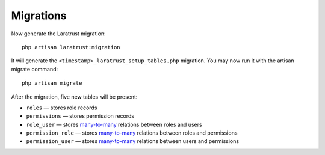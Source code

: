 Migrations
==========

Now generate the Laratrust migration::

    php artisan laratrust:migration

It will generate the ``<timestamp>_laratrust_setup_tables.php`` migration.
You may now run it with the artisan migrate command::

    php artisan migrate

After the migration, five new tables will be present:

* ``roles`` — stores role records
* ``permissions`` — stores permission records
* ``role_user`` — stores `many-to-many <https://laravel.com/docs/eloquent-relationships#many-to-many>`_ relations between roles and users
* ``permission_role`` — stores `many-to-many <https://laravel.com/docs/eloquent-relationships#many-to-many>`_ relations between roles and permissions
* ``permission_user`` — stores `many-to-many <https://laravel.com/docs/eloquent-relationships#many-to-many>`_ relations between users and permissions